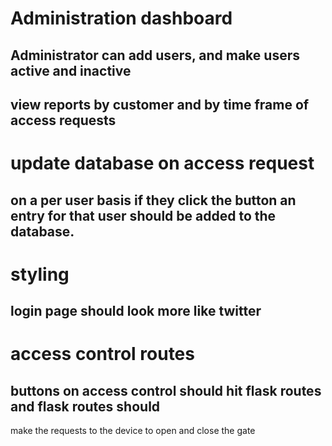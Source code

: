 * Administration dashboard
** Administrator can add users, and make users active and inactive
** view reports by customer and by time frame of access requests

* update database on access request
** on a per user basis if they click the button an entry for that user should be added to the database.

* styling
** login page should look more like twitter

* access control routes
** buttons on access control should hit flask routes and flask routes should
make the requests to the device to open and close the gate
** 
